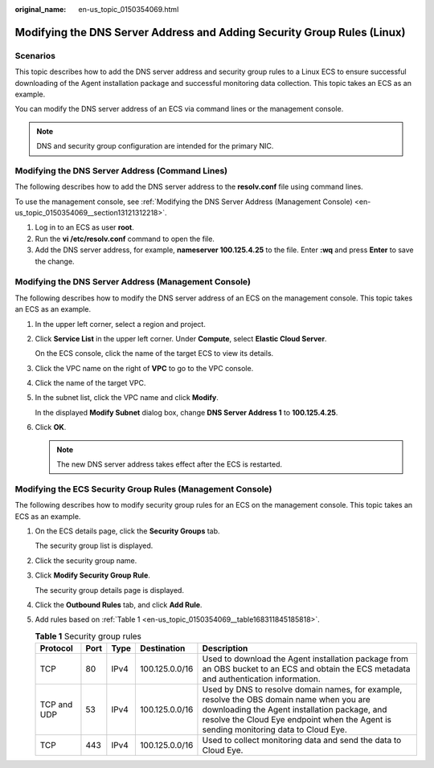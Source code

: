 :original_name: en-us_topic_0150354069.html

.. _en-us_topic_0150354069:

Modifying the DNS Server Address and Adding Security Group Rules (Linux)
========================================================================

Scenarios
---------

This topic describes how to add the DNS server address and security group rules to a Linux ECS to ensure successful downloading of the Agent installation package and successful monitoring data collection. This topic takes an ECS as an example.

You can modify the DNS server address of an ECS via command lines or the management console.

.. note::

   DNS and security group configuration are intended for the primary NIC.

Modifying the DNS Server Address (Command Lines)
------------------------------------------------

The following describes how to add the DNS server address to the **resolv.conf** file using command lines.

To use the management console, see :ref:`Modifying the DNS Server Address (Management Console) <en-us_topic_0150354069__section13121312218>`.

#. Log in to an ECS as user **root**.
#. Run the **vi /etc/resolv.conf** command to open the file.
#. Add the DNS server address, for example, **nameserver 100.125.4.25** to the file. Enter **:wq** and press **Enter** to save the change.

.. _en-us_topic_0150354069__section13121312218:

Modifying the DNS Server Address (Management Console)
-----------------------------------------------------

The following describes how to modify the DNS server address of an ECS on the management console. This topic takes an ECS as an example.

#. In the upper left corner, select a region and project.

#. Click **Service List** in the upper left corner. Under **Compute**, select **Elastic Cloud Server**.

   On the ECS console, click the name of the target ECS to view its details.

#. Click the VPC name on the right of **VPC** to go to the VPC console.

#. Click the name of the target VPC.

#. In the subnet list, click the VPC name and click **Modify**.

   In the displayed **Modify Subnet** dialog box, change **DNS Server Address 1** to **100.125.4.25**.

#. Click **OK**.

   .. note::

      The new DNS server address takes effect after the ECS is restarted.

Modifying the ECS Security Group Rules (Management Console)
-----------------------------------------------------------

The following describes how to modify security group rules for an ECS on the management console. This topic takes an ECS as an example.

#. On the ECS details page, click the **Security Groups** tab.

   The security group list is displayed.

#. Click the security group name.

#. Click **Modify Security Group Rule**.

   The security group details page is displayed.

#. Click the **Outbound Rules** tab, and click **Add Rule**.

#. Add rules based on :ref:`Table 1 <en-us_topic_0150354069__table168311845185818>`.

   .. _en-us_topic_0150354069__table168311845185818:

   .. table:: **Table 1** Security group rules

      +-------------+------+------+----------------+-----------------------------------------------------------------------------------------------------------------------------------------------------------------------------------------------------------------------------------+
      | Protocol    | Port | Type | Destination    | Description                                                                                                                                                                                                                       |
      +=============+======+======+================+===================================================================================================================================================================================================================================+
      | TCP         | 80   | IPv4 | 100.125.0.0/16 | Used to download the Agent installation package from an OBS bucket to an ECS and obtain the ECS metadata and authentication information.                                                                                          |
      +-------------+------+------+----------------+-----------------------------------------------------------------------------------------------------------------------------------------------------------------------------------------------------------------------------------+
      | TCP and UDP | 53   | IPv4 | 100.125.0.0/16 | Used by DNS to resolve domain names, for example, resolve the OBS domain name when you are downloading the Agent installation package, and resolve the Cloud Eye endpoint when the Agent is sending monitoring data to Cloud Eye. |
      +-------------+------+------+----------------+-----------------------------------------------------------------------------------------------------------------------------------------------------------------------------------------------------------------------------------+
      | TCP         | 443  | IPv4 | 100.125.0.0/16 | Used to collect monitoring data and send the data to Cloud Eye.                                                                                                                                                                   |
      +-------------+------+------+----------------+-----------------------------------------------------------------------------------------------------------------------------------------------------------------------------------------------------------------------------------+
